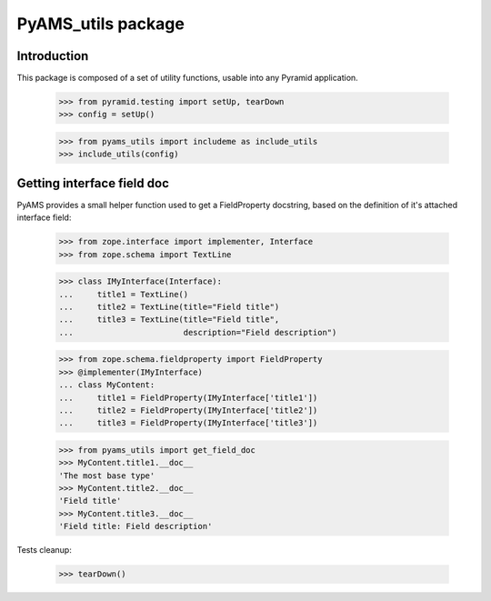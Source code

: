 ===================
PyAMS_utils package
===================


Introduction
------------

This package is composed of a set of utility functions, usable into any Pyramid application.

    >>> from pyramid.testing import setUp, tearDown
    >>> config = setUp()

    >>> from pyams_utils import includeme as include_utils
    >>> include_utils(config)


Getting interface field doc
---------------------------

PyAMS provides a small helper function used to get a FieldProperty docstring, based on the
definition of it's attached interface field:

    >>> from zope.interface import implementer, Interface
    >>> from zope.schema import TextLine

    >>> class IMyInterface(Interface):
    ...     title1 = TextLine()
    ...     title2 = TextLine(title="Field title")
    ...     title3 = TextLine(title="Field title",
    ...                       description="Field description")

    >>> from zope.schema.fieldproperty import FieldProperty
    >>> @implementer(IMyInterface)
    ... class MyContent:
    ...     title1 = FieldProperty(IMyInterface['title1'])
    ...     title2 = FieldProperty(IMyInterface['title2'])
    ...     title3 = FieldProperty(IMyInterface['title3'])

    >>> from pyams_utils import get_field_doc
    >>> MyContent.title1.__doc__
    'The most base type'
    >>> MyContent.title2.__doc__
    'Field title'
    >>> MyContent.title3.__doc__
    'Field title: Field description'


Tests cleanup:

    >>> tearDown()
